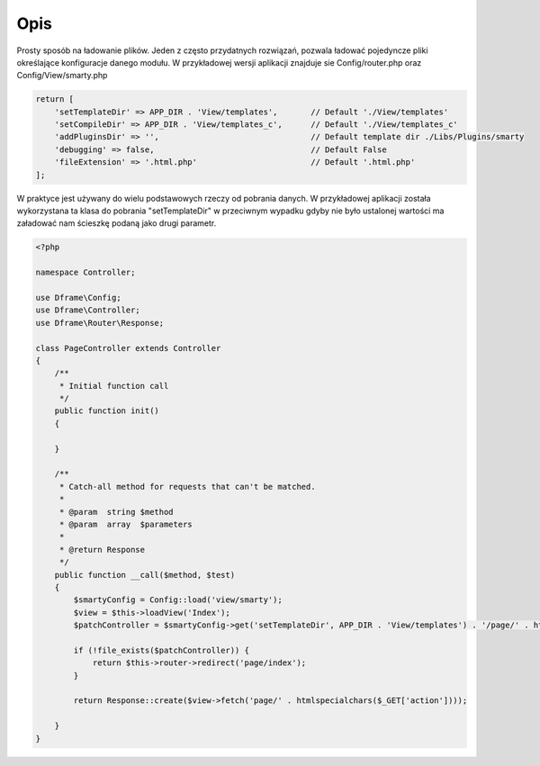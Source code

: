 .. title:: Config - Prosty sposób na ładowanie plików

.. meta::
    :description: Config - Prosty sposób na ładowanie plików - dframeframework.com
    :keywords: dframe, config, loading, loader, dframeframework
    
====
Opis
====

Prosty sposób na ładowanie plików. Jeden z często przydatnych rozwiązań, pozwala ładować pojedyncze pliki określające konfiguracje danego modułu. W przykładowej wersji aplikacji  znajduje sie Config/router.php oraz Config/View/smarty.php

.. code-block:: php
 
 return [
     'setTemplateDir' => APP_DIR . 'View/templates',       // Default './View/templates'
     'setCompileDir' => APP_DIR . 'View/templates_c',      // Default './View/templates_c'
     'addPluginsDir' => '',                                // Default template dir ./Libs/Plugins/smarty
     'debugging' => false,                                 // Default False
     'fileExtension' => '.html.php'                        // Default '.html.php'
 ];

W praktyce jest używany do wielu podstawowych rzeczy od pobrania danych. W przykładowej aplikacji została wykorzystana ta klasa do pobrania "setTemplateDir" w przeciwnym wypadku gdyby nie było ustalonej wartości ma załadować nam ścieszkę podaną jako drugi parametr.

.. code-block:: php

 <?php
 
 namespace Controller;
 
 use Dframe\Config;
 use Dframe\Controller;
 use Dframe\Router\Response;
 
 class PageController extends Controller
 {
     /**
      * Initial function call
      */
     public function init()
     {
 
     }
 
     /**
      * Catch-all method for requests that can't be matched.
      *
      * @param  string $method
      * @param  array  $parameters
      *
      * @return Response
      */
     public function __call($method, $test)
     {
         $smartyConfig = Config::load('view/smarty');
         $view = $this->loadView('Index');
         $patchController = $smartyConfig->get('setTemplateDir', APP_DIR . 'View/templates') . '/page/' . htmlspecialchars($_GET['action']) . $smartyConfig->get('fileExtension', '.html.php');
 
         if (!file_exists($patchController)) {
             return $this->router->redirect('page/index');
         }
 
         return Response::create($view->fetch('page/' . htmlspecialchars($_GET['action'])));
 
     }
 }
 
